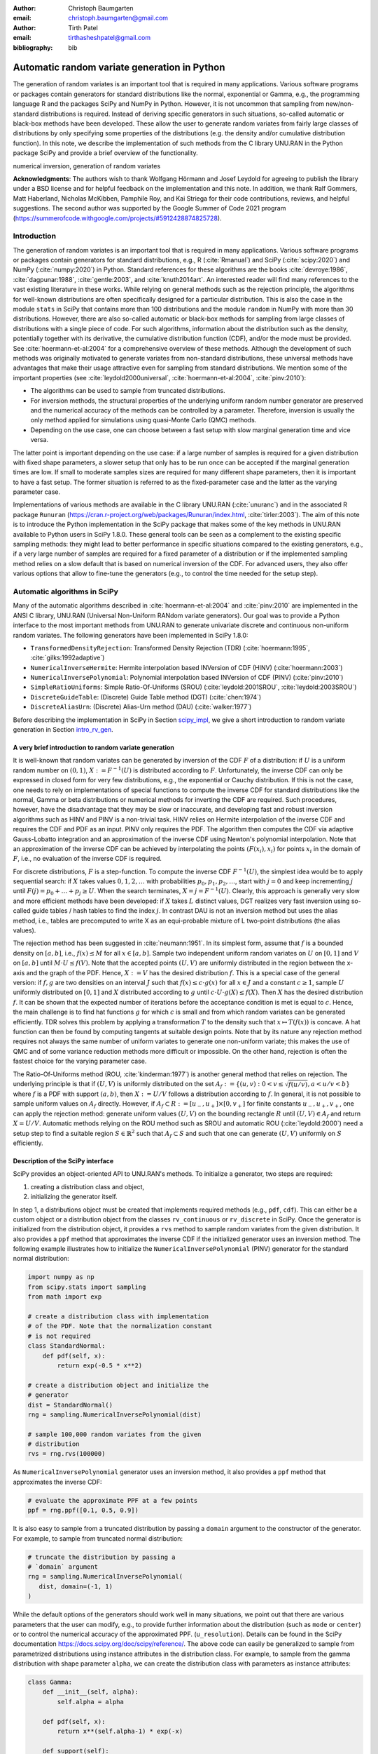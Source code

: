 :author: Christoph Baumgarten
:email: christoph.baumgarten@gmail.com

:author: Tirth Patel
:email: tirthasheshpatel@gmail.com

:bibliography: bib


---------------------------------------------
Automatic random variate generation in Python
---------------------------------------------

.. class:: abstract

   The generation of random variates is an important tool that is required in
   many applications. Various software programs or packages contain generators
   for standard distributions like the normal, exponential or Gamma, e.g., the
   programming language R and the packages SciPy and NumPy in Python. However,
   it is not uncommon that sampling from new/non-standard distributions is
   required. Instead of deriving specific generators in such situations,
   so-called automatic or black-box methods have been developed. These allow
   the user to generate random variates from fairly large classes of
   distributions by only specifying some properties of the distributions (e.g.
   the density and/or cumulative distribution function). In this note, we
   describe the implementation of such methods from the C library UNU.RAN in
   the Python package SciPy and provide a brief overview of the functionality.

.. class:: keywords

   numerical inversion, generation of random variates


**Acknowledgments**: The authors wish to thank Wolfgang Hörmann and Josef
Leydold for agreeing to publish the library under a BSD license and for
helpful feedback on the implementation and this note. In addition, we thank
Ralf Gommers, Matt Haberland, Nicholas McKibben, Pamphile Roy, and Kai Striega
for their code contributions, reviews, and helpful suggestions. The second
author was supported by the Google Summer of Code 2021 program
(https://summerofcode.withgoogle.com/projects/#5912428874825728).


Introduction
------------

The generation of random variates is an important tool that is required in
many applications. Various software programs or packages contain generators
for standard distributions, e.g., R (:cite:`Rmanual`) and SciPy
(:cite:`scipy:2020`) and NumPy (:cite:`numpy:2020`) in Python.
Standard references for these algorithms are the books :cite:`devroye:1986`,
:cite:`dagpunar:1988`, :cite:`gentle:2003`, and :cite:`knuth2014art`. An
interested reader will find many references to the vast existing literature
in these works. While relying on general methods such as the rejection
principle, the algorithms for well-known distributions are often specifically
designed for a particular distribution. This is also the case in the module
``stats`` in SciPy that contains more than 100 distributions and the module
``random`` in NumPy with more than 30 distributions. However, there are also
so-called automatic or black-box methods for sampling from large classes of
distributions with a single piece of code. For such algorithms, information
about the distribution such as the density, potentially together with its
derivative, the cumulative distribution function (CDF), and/or the mode must
be provided. See :cite:`hoermann-et-al:2004` for a comprehensive overview of
these methods. Although the development of such methods was originally
motivated to generate variates from non-standard distributions, these
universal methods have advantages that make their usage attractive even for
sampling from standard distributions. We mention some of the important
properties (see :cite:`leydold2000universal`, :cite:`hoermann-et-al:2004`,
:cite:`pinv:2010`):

* The algorithms can be used to sample from truncated distributions.
* For inversion methods, the structural properties of the underlying uniform
  random number generator are preserved and the numerical accuracy of the
  methods can be controlled by a parameter. Therefore, inversion is usually
  the only method applied for simulations using quasi-Monte Carlo (QMC) methods.
* Depending on the use case, one can choose between a fast setup with slow
  marginal generation time and vice versa.

The latter point is important depending on the use case: if a large number of
samples is required for a given distribution with fixed shape parameters, a
slower setup that only has to be run once can be accepted if the marginal
generation times are low. If small to moderate samples sizes are required for
many different shape parameters, then it is important to have a fast setup.
The former situation is referred to as the fixed-parameter case and the latter
as the varying parameter case.

Implementations of various methods are available in the C library UNU.RAN
(:cite:`unuranc`) and in the associated R package ``Runuran``
(https://cran.r-project.org/web/packages/Runuran/index.html,
:cite:`tirler:2003`). The aim of this note is to introduce the Python
implementation in the SciPy package that makes some of the key methods in
UNU.RAN available to Python users in SciPy 1.8.0. These general tools can be
seen as a complement to the existing specific sampling methods: they might
lead to better performance in specific situations compared to the existing
generators, e.g., if a very large number of samples are required for a fixed
parameter of a distribution or if the implemented sampling method relies on a
slow default that is based on numerical inversion of the CDF. For advanced
users, they also offer various options that allow to fine-tune the generators
(e.g., to control the time needed for the setup step).

Automatic algorithms in SciPy
-----------------------------

Many of the automatic algorithms described in :cite:`hoermann-et-al:2004` and
:cite:`pinv:2010` are implemented in the ANSI C library, UNU.RAN (Universal
Non-Uniform RANdom variate generators). Our goal was to provide a Python
interface to the most important methods from UNU.RAN to generate univariate
discrete and continuous non-uniform random variates. The following generators
have been implemented in SciPy 1.8.0:

* ``TransformedDensityRejection``: Transformed Density Rejection (TDR)
  (:cite:`hoermann:1995`, :cite:`gilks:1992adaptive`)
* ``NumericalInverseHermite``: Hermite interpolation based INVersion of CDF
  (HINV) (:cite:`hoermann:2003`)
* ``NumericalInversePolynomial``: Polynomial interpolation based INVersion of
  CDF (PINV) (:cite:`pinv:2010`)
* ``SimpleRatioUniforms``:  Simple Ratio-Of-Uniforms (SROU)
  (:cite:`leydold:2001SROU`, :cite:`leydold:2003SROU`)
* ``DiscreteGuideTable``: (Discrete) Guide Table method (DGT)
  (:cite:`chen:1974`)
* ``DiscreteAliasUrn``: (Discrete) Alias-Urn method (DAU)
  (:cite:`walker:1977`)

Before describing the implementation in SciPy in Section `scipy_impl`_, we
give a short introduction to random variate generation in
Section `intro_rv_gen`_.


.. _intro_rv_gen:

A very brief introduction to random variate generation
******************************************************

It is well-known that random variates can be generated by inversion of the CDF
:math:`F` of a distribution: if :math:`U` is a uniform random number on
:math:`(0,1)`, :math:`X := F^{-1}(U)` is distributed according to :math:`F`.
Unfortunately, the inverse CDF can only be expressed in closed form for very
few distributions, e.g., the exponential or Cauchy distribution. If this is
not the case, one needs to rely on implementations of special functions to
compute the inverse CDF for standard distributions like the normal, Gamma or
beta distributions or numerical methods for inverting the CDF are required.
Such procedures, however, have the disadvantage that they may be slow or
inaccurate, and developing fast and robust inversion algorithms such as HINV
and PINV is a non-trivial task. HINV relies on Hermite interpolation of the
inverse CDF and requires the CDF and PDF as an input. PINV only requires the
PDF. The algorithm then computes the CDF via adaptive Gauss-Lobatto
integration and an approximation of the inverse CDF using Newton's polynomial
interpolation. Note that an approximation of the inverse CDF can be achieved
by interpolating the points :math:`(F(x_i), x_i)` for points :math:`x_i` in
the domain of :math:`F`, i.e., no evaluation of the inverse CDF is required.

For discrete distributions, :math:`F` is a step-function. To compute the
inverse CDF :math:`F^{-1}(U)`, the simplest idea would be to apply sequential
search: if :math:`X` takes values :math:`0, 1, 2, \dots` with probabilities
:math:`p_0, p_1, p_2, \dots`, start with :math:`j=0` and keep incrementing
:math:`j` until :math:`F(j) = p_0 + \dots + p_j \ge U`. When the search
terminates, :math:`X = j = F^{-1}(U)`. Clearly, this approach is generally
very slow and more efficient methods have been developed: if :math:`X`
takes :math:`L` distinct values, DGT realizes very fast inversion using
so-called guide tables / hash tables to find the index :math:`j`. In contrast
DAU is not an inversion method but uses the alias method, i.e., tables are
precomputed to write X as an equi-probable mixture of L two-point
distributions (the alias values).

The rejection method has been suggested in :cite:`neumann:1951`. In its
simplest form, assume that :math:`f` is a bounded density on :math:`[a,b]`,
i.e., :math:`f(x) \le M` for all :math:`x \in [a,b]`. Sample two independent
uniform random variates on :math:`U` on :math:`[0,1]` and :math:`V` on
:math:`[a,b]` until :math:`M \cdot U \le f(V)`. Note that the accepted points
:math:`(U,V)` are uniformly distributed in the region between the x-axis and
the graph of the PDF. Hence, :math:`X := V` has the desired distribution
:math:`f`. This is a special case of the general version: if :math:`f, g` are
two densities on an interval :math:`J` such that :math:`f(x) \le c \cdot g(x)`
for all :math:`x \in J` and a constant :math:`c \ge 1`, sample :math:`U`
uniformly distributed on :math:`[0,1]` and :math:`X`
distributed according to :math:`g` until
:math:`c \cdot U \cdot g(X) \le f(X)`. Then :math:`X` has the desired
distribution :math:`f`. It can be shown that the expected number of iterations
before the acceptance condition is met is equal to :math:`c`. Hence, the main
challenge is to find hat functions :math:`g` for which :math:`c` is small and
from which random variates can be generated efficiently. TDR solves this
problem by applying a transformation :math:`T` to the density such that
:math:`x \mapsto T(f(x))` is concave. A hat function can then be found by
computing tangents at suitable design points. Note that by its nature any
rejection method requires not always the same number of uniform variates to
generate one non-uniform variate; this makes the use of QMC and of some
variance reduction methods more difficult or impossible. On the other hand,
rejection is often the fastest choice for the varying parameter case.

The Ratio-Of-Uniforms method (ROU, :cite:`kinderman:1977`) is another general
method that relies on rejection. The underlying principle is that if
:math:`(U,V)` is uniformly distributed on the set
:math:`A_f := \lbrace (u, v) : 0 < v \le \sqrt{f(u/v)}, a < u/v < b \rbrace`
where :math:`f` is a PDF with support :math:`(a,b)`, then :math:`X := U/V`
follows a distribution according to :math:`f`. In general, it is not possible
to sample uniform values on :math:`A_f` directly. However, if
:math:`A_f \subset R := [u_-, u_+] \times [0, v_+]` for finite constants
:math:`u_-, u_+, v_+`, one can apply the rejection method: generate uniform
values :math:`(U,V)` on the bounding rectangle :math:`R` until
:math:`(U,V) \in A_f` and return :math:`X = U/V`. Automatic methods relying
on the ROU method such as SROU and automatic ROU (:cite:`leydold:2000`) need
a setup step to find a suitable region :math:`S \in \mathbb{R}^2` such that
:math:`A_f \subset S` and such that one can generate :math:`(U,V)` uniformly
on :math:`S` efficiently.


.. _scipy_impl:

Description of the SciPy interface
**********************************

SciPy provides an object-oriented API to UNU.RAN's methods. To initialize a
generator, two steps are required:

1. creating a distribution class and object,
2. initializing the generator itself.

In step 1, a distributions object must be created that implements required
methods (e.g., ``pdf``, ``cdf``). This can either be a custom object or a
distribution object from the classes ``rv_continuous`` or ``rv_discrete`` in
SciPy. Once the generator is initialized from the distribution object, it
provides a ``rvs`` method to sample random variates from the given
distribution. It also provides a ``ppf`` method that approximates the inverse
CDF if the initialized generator uses an inversion method. The following
example illustrates how to initialize the ``NumericalInversePolynomial``
(PINV) generator for the standard normal distribution:

.. code-block:: python

   import numpy as np
   from scipy.stats import sampling
   from math import exp

   # create a distribution class with implementation
   # of the PDF. Note that the normalization constant
   # is not required
   class StandardNormal:
       def pdf(self, x):
           return exp(-0.5 * x**2)

   # create a distribution object and initialize the
   # generator
   dist = StandardNormal()
   rng = sampling.NumericalInversePolynomial(dist)

   # sample 100,000 random variates from the given
   # distribution
   rvs = rng.rvs(100000)

As ``NumericalInversePolynomial`` generator uses an inversion method, it also
provides a ``ppf`` method that approximates the inverse CDF:

.. code-block:: python

   # evaluate the approximate PPF at a few points
   ppf = rng.ppf([0.1, 0.5, 0.9])

It is also easy to sample from a truncated distribution by passing a
``domain`` argument to the constructor of the generator. For example, to
sample from truncated normal distribution:

.. code-block:: python

   # truncate the distribution by passing a
   # `domain` argument
   rng = sampling.NumericalInversePolynomial(
      dist, domain=(-1, 1)
   )

While the default options of the generators should work well in many
situations, we point out that there are various parameters that the user can
modify, e.g., to provide further information about the distribution (such as
``mode`` or ``center``) or to control the numerical accuracy of the
approximated PPF.
(``u_resolution``). Details can be found in the SciPy documentation
https://docs.scipy.org/doc/scipy/reference/. The above code can easily be
generalized to sample from parametrized distributions using instance
attributes in the distribution class. For example, to sample from the gamma
distribution with shape parameter ``alpha``, we can create the distribution
class with parameters as instance attributes:


.. code-block:: python

   class Gamma:
       def __init__(self, alpha):
           self.alpha = alpha

       def pdf(self, x):
           return x**(self.alpha-1) * exp(-x)

       def support(self):
           return 0, np.inf

   # initialize a distribution object with varying
   # parameters
   dist1 = Gamma(2)
   dist2 = Gamma(3)

   # initialize a generator for each distribution
   rng1 = sampling.NumericalInversePolynomial(dist1)
   rng2 = sampling.NumericalInversePolynomial(dist2)

In the above example, the ``support`` method is used to set the domain of the
distribution. This can alternatively be done by passing a ``domain``
parameter to the constructor.

In addition to continuous distribution, two UNU.RAN methods have been added in
SciPy to sample from discrete distributions. In this case, the distribution
can be either be represented using a probability vector (which is passed to
the constructor as a Python list or NumPy array) or a Python object with the
implementation of the probability mass function. In the latter case, a finite
domain must be passed to the constructor or the object should implement the
``support`` method [#f1]_.

.. [#f1] Support for discrete distributions with infinite domain hasn't been
   added yet.


.. code-block:: python

   # Probability vector to represent a discrete
   # distribution. Note that the probability vector
   # need not be vectorized
   pv = [0.1, 9.0, 2.9, 3.4, 0.3]

   # PCG64 uniform RNG with seed 123
   urng = np.random.default_rng(123)
   rng = sampling.DiscreteAliasUrn(
      pv, random_state=urng
   )

   # sample from the given discrete distribution
   rvs = rng.rvs(100000)


Underlying uniform pseudo-random number generators
**************************************************

NumPy provides several generators for uniform pseudo-random numbers [#f2]_.
It is highly recommended to use NumPy's default random number
generator ``np.random.PCG64`` for better speed and performance, see
:cite:`oneill:pcg2014` and
https://numpy.org/doc/stable/reference/random/bit_generators/index.html. To
change the uniform random number generator, a ``random_state`` parameter can
be passed as shown in the example below:

.. [#f2] By default, NumPy's legacy random number generator, MT19937
   (``np.random.RandomState()``) is used as the uniform random number generator
   for consistency with the stats module in SciPy.


.. code-block:: python

   # 64-bit PCG random number generator in NumPy
   urng = np.random.Generator(np.random.PCG64())
   # The above line can also be replaced by:
   # ``urng = np.random.default_rng()``
   # as PCG64 is the default generator starting
   # from NumPy 1.19.0

   # change the uniform random number generator by
   # passing the `random_state` argument
   rng = sampling.NumericalInversePolynomial(
      dist, random_state=urng
   )

We also point out that the PPF of inversion methods can be applied to
sequences of quasi-random numbers. SciPy provides different sequences in its
QMC module (``scipy.stats.qmc``).

``NumericalInverseHermite`` provides a ``qrvs`` method which generates random
variates using QMC methods present in SciPy (``scipy.stats.qmc``) as uniform
random number generators [#f3]_. The next example illustrates how to use
``qrvs`` with a generator created directly from a SciPy distribution object.

.. [#f3] In SciPy 1.9.0, ``qrvs`` will be added to
   ``NumericalInversePolynomial``.

.. code-block:: python

   from scipy import stats
   from scipy.stats import qmc

   # 1D Halton sequence generator.
   qrng = qmc.Halton(d=1)

   rng = sampling.NumericalInverseHermite(stats.norm())

   # generate quasi random numbers using the Halton
   # sequence as uniform variates
   qrvs = rng.qrvs(size=100, qmc_engine=qrng)


Benchmarking
------------

To analyze the performance of the implementation, we tested the methods
applied to several standard distributions against the generators in NumPy and
the original UNU.RAN C library. In addition, we selected one non-standard
distribution to demonstrate that substantial reductions in the runtime can be
achieved compared to other implementations. All the benchmarks were carried
out using NumPy 1.22.4 and SciPy 1.8.1 running in a single core on Ubuntu
20.04.3 LTS with Intel(R) Core(TM) i7-8750H CPU (2.20GHz clock speed, 16GB
RAM). We run the benchmarks with NumPy's MT19937 (Mersenne Twister) and PCG64
random number generators (``np.random.MT19937`` and
``np.random.PCG64``) in Python and use NumPy's C implementation of MT19937 in
the UNU.RAN C benchmarks. As explained above, the use of PCG64 is recommended,
and MT19937 is only included to compare the speed of the Python implementation
and the C library by relying on the same uniform number generator
(i.e., differences in the performance of the uniform number generation are not
taken into account).

.. By default, UNU.RAN relies on combined multiple recursive generator
   \cite{l2000fast}.

The methods used in NumPy to generate normal, gamma, and beta random variates
are:

* the ziggurat algorithm (:cite:`marsaglia2000ziggurat`) to sample from the
  standard normal distribution,
* the rejection algorithms in Chapter XII.2.6 in :cite:`devroye:1986` if
  :math:`\alpha < 1` and in :cite:`marsaglia2000simple` if :math:`\alpha > 1`
  for the Gamma distribution,
* Johnk's algorithm (:cite:`johnk1964`, Section IX.3.5 in :cite:`devroye:1986`)
  if :math:`\max \{ \alpha, \beta \} \le 1`, otherwise a ratio of two Gamma
  variates with shape parameter :math:`\alpha` and :math:`\beta` (see
  Section IX.4.1 in :cite:`devroye:1986`) for the beta distribution.


Benchmarking against the normal, gamma, and beta distributions
**************************************************************


.. Note: The text below is raw latex because it references a table with raw
   latex label.

.. raw:: latex

   Table \ref{tab:benchmark_standard} compares the performance for the
   standard normal, Gamma and beta distributions. We recall that the density
   of the Gamma distribution with shape parameter $a > 0$ is given by
   $x \in (0, \infty) \mapsto x^{a-1} e^{-x}$ and the density of the beta
   distribution with shape parameters $\alpha, \beta > 0$ is given by
   $x \in (0, 1) \mapsto \frac{x^{\alpha-1}(1-x)^{\beta-1}}{B(\alpha, \beta)}$
   where $\Gamma(\cdot)$ and $B(\cdot, \cdot)$ are the Gamma and beta
   functions. The results are reported in Table~\ref{tab:benchmark_standard}.

   \begin{table*}[ht]
   \renewcommand{\arraystretch}{1.2}
   \begin{center}
   \begin{tabular}{|c|c|c|c|c|c|c|}
   \hline
   \multirow{2}{*}{Distribution} & \multirow{2}{*}{Method} &          \multicolumn{3}{|c|}{Python}         &   \multicolumn{2}{|c|}{C}  \\
                                                           \cline{3-7}
                                 &                         & Setup & Sampling (PCG64) & Sampling (MT19937) & Setup & Sampling (MT19937) \\
   \hline

   \multirow{5}{*}{Standard normal}
   & PINV & 4.6 & 29.6 & 36.5 & 0.27 & 32.4 \\
   & HINV & 2.5 & 33.7 & 40.9 & 0.38 & 36.8 \\
   & TDR & 0.2 & 37.3 & 47.8 & 0.02 & 41.4 \\
   & SROU & 8.7 µs & 2510 & 2160 & 0.5 µs & 232 \\
   & NumPy & - & 17.6 & 22.4 & - & - \\
   \hline

   \multirow{3}{*}{$\text{Gamma}(0.05)$}
   & PINV & 196.0 & 29.8 & 37.2 & 37.9 & 32.5 \\
   & HINV & 24.5 & 36.1 & 43.8 & 1.9 & 40.7 \\
   & NumPy & - & 55.0 & 68.1 & - & - \\
   \hline
   \multirow{3}{*}{$\text{Gamma}(0.5)$}
   & PINV & 16.5 & 31.2 & 38.6 & 2.0 & 34.5 \\
   & HINV & 4.9 & 34.2 & 41.7 & 0.6 & 37.9 \\
   & NumPy & - & 86.4 & 99.2 & - & - \\
   \hline
   \multirow{4}{*}{$\text{Gamma}(3.0)$}
   & PINV & 5.3 & 30.8 & 38.7 & 0.5 & 34.6 \\
   & HINV & 5.3 & 33 & 40.6 & 0.4 & 36.8 \\
   & TDR & 0.2 & 38.8 & 49.6 & 0.03 & 44 \\
   & NumPy & - & 36.5 & 47.1 & - & - \\
   \hline

   \multirow{3}{*}{$\text{Beta}(0.5, 0.5)$}
   & PINV & 21.4 & 33.1 & 39.9 & 2.4 & 37.3 \\
   & HINV & 2.1 & 38.4 & 45.3 & 0.2 & 42 \\
   & NumPy & - & 101 & 112 & - & - \\
   \hline
   \multirow{2}{*}{$\text{Beta}(0.5, 1.0)$}
   & HINV & 0.2 & 37 & 44.3 & 0.01 & 41.1 \\
   & NumPy & - & 125 & 138 & - & - \\
   \hline
   \multirow{4}{*}{$\text{Beta}(1.3, 1.2)$}
   & PINV & 15.7 & 30.5 & 37.2 & 1.7 & 34.3 \\
   & HINV & 4.1 & 33.4 & 40.8 & 0.4 & 37.1 \\
   & TDR & 0.2 & 46.8 & 57.8 & 0.03 & 45 \\
   & NumPy & - & 74.3 & 97 & - & - \\
   \hline
   \multirow{4}{*}{$\text{Beta}(3.0, 2.0)$}
   & PINV & 9.7 & 30.2 & 38.2 & 0.9 & 33.8 \\
   & HINV & 5.8 & 33.7 & 41.2 & 0.4 & 37.4 \\
   & TDR & 0.2 & 42.8 & 52.8 & 0.02 & 44 \\
   & NumPy & - & 72.6 & 92.8 & - & - \\
   \hline

   \end{tabular}
   \vspace{2mm}
   \caption{\label{tab:benchmark_standard}Average time taken (reported in
            milliseconds, unless mentioned otherwise) to sample 1 million
            random variates from the standard normal distribution. The mean is
            computed over 7 iterations. Standard deviations are not reported
            as they were very small (less than 1\% of the mean in the large
            majority of cases). Note that not all methods can always be
            applied, e.g., TDR cannot be applied to the Gamma distribution if
            $a < 1$ since the PDF is not log-concave in that case. As NumPy
            uses rejection algorithms with precomputed constants, no setup
            time is reported.}
   \end{center}
   \end{table*}


We summarize our main observations:

1. The setup step in Python is substantially slower than in C due to expensive
   Python callbacks, especially for PINV and HINV. However, the time taken for
   the setup is low compared to the sampling time if large samples are drawn.
   Note that as expected, SROU has a very fast setup such that this method is
   suitable for the varying parameter case.
2. The sampling time in Python is slightly higher than in C for the MT19937
   random number generator. If the recommended PCG64 generator is used, the
   sampling time in Python is slightly lower. The only exception is SROU: due
   to Python callbacks, the performance is substantially slower than in C.
   However, as the main advantage of SROU is the fast setup time, the main use
   case is the varying parameter case (i.e., the method is not supposed to
   be used to generate large samples).
3. PINV, HINV, and TDR are at most about 2x slower than the specialized NumPy
   implementation for the normal distribution. For the Gamma and beta
   distribution, they even perform better for some of the chosen shape
   parameters. These results underline the strong performance of these
   black-box approaches even for standard distributions.
4. While the application of PINV requires bounded densities, no issues are
   encountered for :math:`\alpha=0.05` since the unbounded part is cut off by
   the algorithm. However, the setup can fail for very small values of
   :math:`\alpha`.


Benchmarking against a non-standard distribution
************************************************

.. raw:: latex

   We benchmark the performance of PINV to sample from the generalized normal
   distribution (\cite{subbotin1923}) whose density is given by
   $x \in (-\infty, \infty) \mapsto \frac{p e^{-|x|^p}}{2\Gamma(1/p)}$ against
   the method proposed in \cite{np:gennorm} and against the implementation in
   SciPy's \texttt{gennorm} distribution. The approach in \cite{np:gennorm}
   relies on transforming Gamma variates to the generalized normal
   distribution whereas SciPy relies on computing the inverse of CDF of the
   Gamma distribution
   (\url{https://docs.scipy.org/doc/scipy/reference/generated/scipy.special.gammainccinv.html}).
   The results for different values of $p$ are shown in Table~\ref{tab:gennorm}.

   \begin{table*}[ht]
   \renewcommand{\arraystretch}{1.2}
   \begin{center}
   \begin{tabular}{|c|c|c|c|c|c|c|c|c|}
   \hline
   p & 0.25 & 0.45 & 0.75 & 1 & 1.5 & 2 & 5 & 8\\
   \hline
   Nardon and Pianca (2009) & 100 & 101 & 101 & 45 & 148 & 120 & 128 & 122\\
   SciPy's \texttt{gennorm} distribution & 832 & 1000 & 1110 & 559 & 5240 & 6720 & 6230 & 5950\\
   Python (PINV Method, PCG64 urng) & 50 & 47 & 45 & 41 & 40 & 37 & 38 & 38\\
   \hline
   \end{tabular}
   \vspace{2mm}
   \caption{\label{tab:gennorm}Comparing SciPy's implementation and a
            specialized method against PINV to sample 1 million variates from
            the generalized normal distribution for different values of the
            parameter p. Time reported in milliseconds. The mean is computer
            over 7 iterations.}
   \end{center}
   \end{table*}

PINV is usually about twice as fast than the specialized method and about
15-150 times faster than SciPy's implementation [#f4]_. We also found an R
package ``pgnorm`` (https://cran.r-project.org/web/packages/pgnorm/) that
implements various approaches from :cite:`kalke_richter2013`. In that case,
PINV is usually about 70-200 times faster. This clearly shows the benefit of
using a black-box algorithm.

.. [#f4] In SciPy 1.9.0, the speed will be improved by implementing the method
         from :cite:`np:gennorm`


Conclusion
----------

The interface to UNU.RAN in SciPy provides easy access to different algorithms
for non-uniform variate generation for large classes of univariate continuous
and discrete distributions. We have shown that the methods are easy to use and
that the algorithms perform very well both for standard and non-standard
distributions. A comprehensive documentation suite, a tutorial and
many examples are available at
https://docs.scipy.org/doc/scipy/reference/stats.sampling.html
and https://docs.scipy.org/doc/scipy/tutorial/stats/sampling.html.
Various methods have been implemented in SciPy, and if specific use cases
require additional functionality from UNU.RAN, the methods can easily be added
to SciPy given the flexible framework that has been developed. Another area of
further development is to better integrate SciPy's QMC generators for the
inversion methods.

Finally, we point out that other sampling methods like Markov Chain Monte
Carlo and copula methods are not part of SciPy. Relevant Python packages in
that context are PyMC (:cite:`pymc`), PyStan relying on Stan (:cite:`stan`),
Copulas (https://sdv.dev/Copulas/) and PyCopula
(https://blent-ai.github.io/pycopula/).
